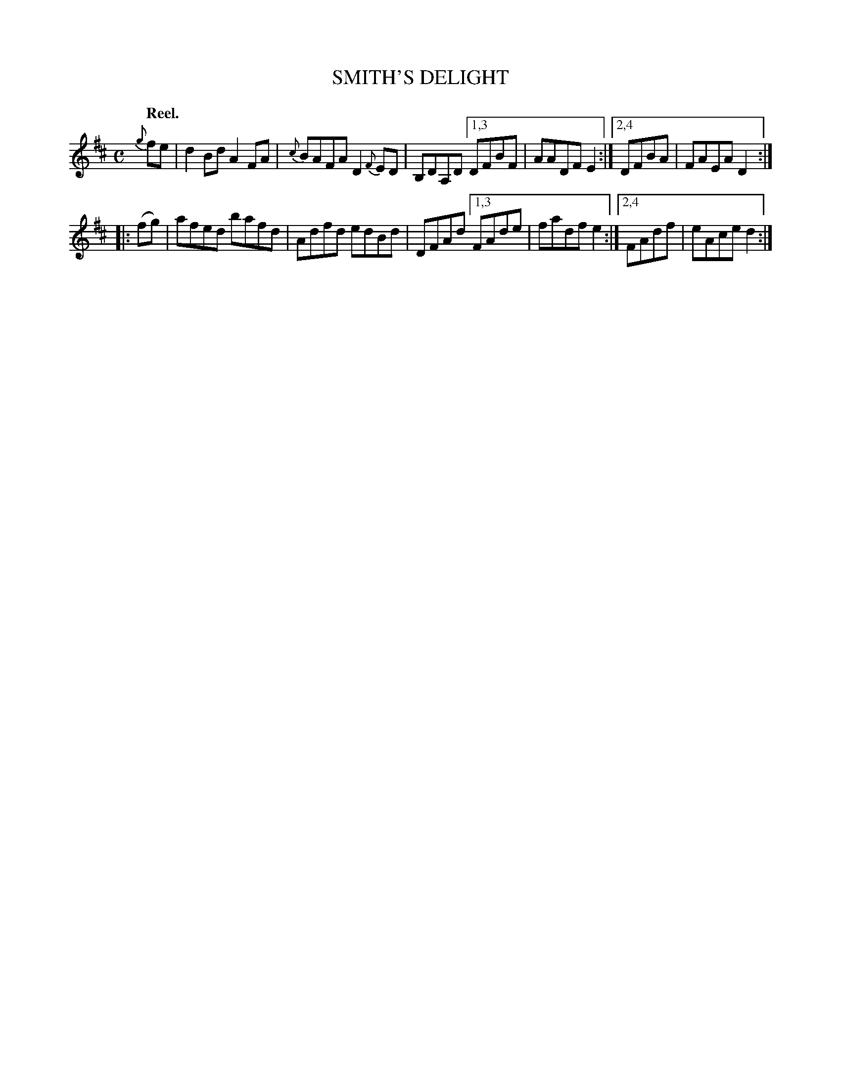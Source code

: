 X: 2241
T: SMITH'S DELIGHT
Q: "Reel."
R: Reel.
%R: reel
B: James Kerr "Merry Melodies" v.2 p.27 #241
Z: 2016 John Chambers <jc:trillian.mit.edu>
M: C
L: 1/8
%%slurgraces yes
%%graceslurs yes
K: D
{g}fe |\
d2Bd A2FA | {c}BAFA D2{F}ED |\
B,DA,D [1,3 DFBF | AADF E2 :|\
[2,4 DFBA | FAEA D2 :|
|: (fg) |\
afed bafd | Adfd edBd |\
DFAd [1,3 FAde | fadf e2 :|\
[2,4 FAdf | eAce d2 :|
